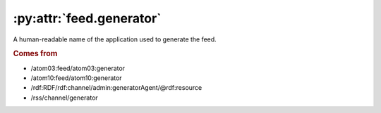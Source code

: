 .. _reference.feed.generator:

:py:attr:`feed.generator`
=========================

A human-readable name of the application used to generate the feed.


.. rubric:: Comes from

* /atom03:feed/atom03:generator
* /atom10:feed/atom10:generator
* /rdf:RDF/rdf:channel/admin:generatorAgent/@rdf:resource
* /rss/channel/generator


.. seealso::

    * :ref:`reference.feed.generator_detail`
